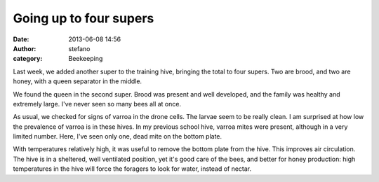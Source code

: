 Going up to four supers
#######################
:date: 2013-06-08 14:56
:author: stefano
:category: Beekeeping

Last week, we added another super to the training hive, bringing the
total to four supers. Two are brood, and two are honey, with a queen
separator in the middle.

.. image:: http://gaia.forthescience.org/blog/wp-content/uploads/2013/06/IMG_3374-768x1024.jpg
   :alt: image
   :align: center
   :width: 600px

We found the queen in the second super. Brood was present and well
developed, and the family was healthy and extremely large. I've never
seen so many bees all at once.

.. image:: http://gaia.forthescience.org/blog/wp-content/uploads/2013/06/IMG_3222.jpg
   :alt: image
   :align: center
   :width: 600px

As usual, we checked for signs of varroa in the drone cells. The larvae
seem to be really clean. I am surprised at how low the prevalence of
varroa is in these hives. In my previous school hive, varroa mites were
present, although in a very limited number. Here, I've seen only one,
dead mite on the bottom plate.

.. image:: http://gaia.forthescience.org/blog/wp-content/uploads/2013/06/IMG_3270.jpg
   :alt: image
   :align: center
   :width: 600px

With temperatures relatively high, it was useful to remove the bottom
plate from the hive. This improves air circulation. The hive is in a
sheltered, well ventilated position, yet it's good care of the bees, and
better for honey production: high temperatures in the hive will force
the foragers to look for water, instead of nectar.

